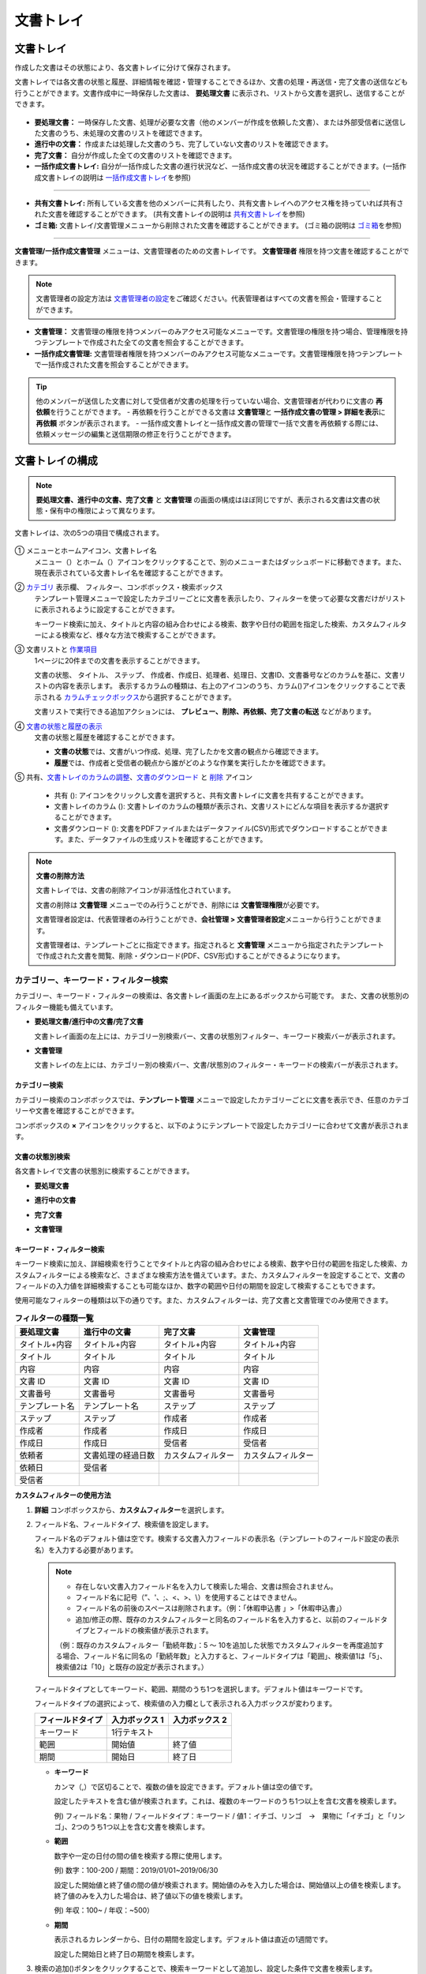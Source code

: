 .. _documents:

==============
文書トレイ
==============

--------------------
文書トレイ
--------------------


作成した文書はその状態により、各文書トレイに分けて保存されます。

文書トレイでは各文書の状態と履歴、詳細情報を確認・管理することできるほか、文書の処理・再送信・完了文書の送信なども行うことができます。文書作成中に一時保存した文書は、 **要処理文書** に表示され、リストから文書を選択し、送信することができます。

.. figure:: resources/document_inbox.png
   :alt: 文書トレイメニュー
   :width: 700px


-  **要処理文書：** 一時保存した文書、処理が必要な文書（他のメンバーが作成を依頼した文書）、または外部受信者に送信した文書のうち、未処理の文書のリストを確認できます。

-  **進行中の文書：** 作成または処理した文書のうち、完了していない文書のリストを確認できます。

-  **完了文書：** 自分が作成した全ての文書のリストを確認できます。

-  **一括作成文書トレイ:** 自分が一括作成した文書の進行状況など、一括作成文書の状況を確認することができます。(一括作成文書トレイの説明は `一括作成文書トレイ <#bulksend-documents>`__\ を参照)

----------------------------------------------------

- **共有文書トレイ:** 所有している文書を他のメンバーに共有したり、共有文書トレイへのアクセス権を持っていれば共有された文書を確認することができます。 (共有文書トレイの説明は `共有文書トレイ <#shared-documents>`__\ を参照)

- **ゴミ箱:** 文書トレイ/文書管理メニューから削除された文書を確認することができます。 (ゴミ箱の説明は `ゴミ箱 <#trash>`__\ を参照)

----------------------------------------------------

**文書管理/一括作成文書管理** メニューは、文書管理者のための文書トレイです。 **文書管理者** 権限を持つ文書を確認することができます。

.. note::

   文書管理者の設定方法は `文書管理者の設定 <chapter2.html#docmanager-permissions>`__\ をご確認ください。代表管理者はすべての文書を照会・管理することができます。


-  **文書管理：** 文書管理の権限を持つメンバーのみアクセス可能なメニューです。文書管理の権限を持つ場合、管理権限を持つテンプレートで作成された全ての文書を照会することができます。

-  **一括作成文書管理:** 文書管理者権限を持つメンバーのみアクセス可能なメニューです。文書管理権限を持つテンプレートで一括作成された文書を照会することができます。


.. tip::

   他のメンバーが送信した文書に対して受信者が文書の処理を行っていない場合、文書管理者が代わりに文書の **再依頼**\ を行うことができます。
   - 再依頼を行うことができる文書は **文書管理**\ と **一括作成文書の管理 > 詳細を表示**\ に **再依頼** ボタンが表示されます。
   - 一括作成文書トレイと一括作成文書の管理で一括で文書を再依頼する際には、依頼メッセージの編集と送信期限の修正を行うことができます。





--------------------
文書トレイの構成
--------------------

.. note::

   **要処理文書、進行中の文書、完了文書** と **文書管理** の画面の構成はほぼ同じですが、表示される文書は文書の状態・保有中の権限によって異なります。


文書トレイは、次の5つの項目で構成されます。


.. figure:: resources/inbox_layout.png
   :alt: 文書トレイの構成
   :width: 700px


① メニューとホームアイコン、文書トレイ名
   メニュー（|image2|）とホーム（|image3|）アイコンをクリックすることで、別のメニューまたはダッシュボードに移動できます。また、現在表示されている文書トレイ名を確認することができます。

②  `カテゴリ <#category>`__ 表示欄、 フィルター、コンボボックス・検索ボックス
   テンプレート管理メニューで設定したカテゴリーごとに文書を表示したり、フィルターを使って必要な文書だけがリストに表示されるように設定することができます。

   キーワード検索に加え、タイトルと内容の組み合わせによる検索、数字や日付の範囲を指定した検索、カスタムフィルターによる検索など、様々な方法で検索することができます。

③ 文書リストと `作業項目 <#additional_work>`__
   1ページに20件までの文書を表示することができます。

   文書の状態、 タイトル、 ステップ、 作成者、作成日、処理者、処理日、文書ID、文書番号などのカラムを基に、文書リストの内容を表示します。
   表示するカラムの種類は、右上のアイコンのうち、カラム(|image4|)アイコンをクリックすることで表示される `カラムチェックボックス <#document-column>`__\ から選択することができます。

   文書リストで実行できる追加アクションには、 **プレビュー、削除、再依頼、完了文書の転送** などがあります。

④ `文書の状態と履歴の表示 <#history>`__
   文書の状態と履歴を確認することができます。

   - **文書の状態**\ では、文書がいつ作成、処理、完了したかを文書の観点から確認できます。

   - **履歴**\ では、作成者と受信者の観点から誰がどのような作業を実行したかを確認できます。

⑤ 共有、`文書トレイのカラムの調整 <#document-column>`__、`文書のダウンロード <#document-download>`__ と `削除 <#document-delete>`__ アイコン

   - 共有 (|image1|): アイコンをクリックし文書を選択すろと、共有文書トレイに文書を共有することができます。

   - 文書トレイのカラム (|image4|): 文書トレイのカラムの種類が表示され、文書リストにどんな項目を表示するか選択することができます。

   - 文書ダウンロード (|image5|): 文書をPDFファイルまたはデータファイル(CSV)形式でダウンロードすることができます。また、データファイルの生成リストを確認することができます。


.. note::

   **文書の削除方法**

   文書トレイでは、文書の削除アイコンが非活性化されています。

   文書の削除は **文書管理** メニューでのみ行うことができ、削除には **文書管理権限**\ が必要です。

   文書管理者設定は、代表管理者のみ行うことができ、**会社管理 > 文書管理者設定**\ メニューから行うことができます。

   文書管理者は、テンプレートごとに指定できます。指定されると **文書管理** メニューから指定されたテンプレートで作成された文書を閲覧、削除・ダウンロード(PDF、CSV形式)することができるようになります。


.. _category:

カテゴリー、キーワード・フィルター検索
~~~~~~~~~~~~~~~~~~~~~~~~~~~~~~~~~~~~~~~~~~

カテゴリー、キーワード・フィルターの検索は、各文書トレイ画面の左上にあるボックスから可能です。
また、文書の状態別のフィルター機能も備えています。

-  **要処理文書/進行中の文書/完了文書**

   文書トレイ画面の左上には、カテゴリー別検索バー、文書の状態別フィルター、キーワード検索バーが表示されます。

-  **文書管理**

   文書トレイの左上には、カテゴリー別の検索バー、文書/状態別のフィルター・キーワードの検索バーが表示されます。


カテゴリー検索
-------------------

カテゴリー検索のコンボボックスでは、**テンプレート管理** メニューで設定したカテゴリーごとに文書を表示でき、任意のカテゴリーや文書を確認することができます。

コンボボックスの **×** アイコンをクリックすると、以下のようにテンプレートで設定したカテゴリーに合わせて文書が表示されます。

.. figure:: resources/category_search.png
   :alt: カテゴリー検索のコンボボックス
   :width: 500px


文書の状態別検索
------------------------

各文書トレイで文書の状態別に検索することができます。

-  **要処理文書**

|image6|

-  **進行中の文書**

|image7|

-  **完了文書**

|image8|

-  **文書管理**

|image9|



**キーワード・フィルター検索**
--------------------------------------

キーワード検索に加え、詳細検索を行うことでタイトルと内容の組み合わせによる検索、数字や日付の範囲を指定した検索、カスタムフィルターによる検索など、さまざまな検索方法を備えています。また、カスタムフィルターを設定することで、文書のフィールドの入力値を詳細検索することも可能なほか、数字の範囲や日付の期間を設定して検索することもできます。

使用可能なフィルターの種類は以下の通りです。また、カスタムフィルターは、完了文書と文書管理でのみ使用できます。

.. table:: **フィルターの種類一覧**

   ================= ======================= ====================== ======================
   要処理文書   　    進行中の文書        　　完了文書        　 　 文書管理
   ================= ======================= ====================== ======================
   タイトル+内容      タイトル+内容     　　　タイトル+内容      　　タイトル+内容
   タイトル           タイトル            　  タイトル               タイトル
   内容               内容                    内容              　   内容
   文書 ID            文書 ID           　　　文書 ID            　  文書 ID
   文書番号           文書番号         　　 　文書番号        　　   文書番号
   テンプレート名   　テンプレート名        　ステップ               ステップ
   ステップ           ステップ              　作成者                 作成者
   作成者             作成者            　  　作成日                 作成日
   作成日             作成日            　  　受信者                 受信者
   依頼者             文書処理の経過日数      カスタムフィルター     カスタムフィルター
   依頼日             受信者 
   受信者             
   ================= ======================= ====================== ======================

**カスタムフィルターの使用方法**

1. **詳細** コンボボックスから、**カスタムフィルター**\ を選択します。

   |image10|

2. フィールド名、フィールドタイプ、検索値を設定します。

   フィールド名のデフォルト値は空です。検索する文書入力フィールドの表示名（テンプレートのフィールド設定の表示名）を入力する必要があります。

   .. note::

      - 存在しない文書入力フィールド名を入力して検索した場合、文書は照会されません。

      - フィールド名に記号（”、'、;、<、>、\\）を使用することはできません。

      - フィールド名の前後のスペースは削除されます。（例：「休暇申込書 」>「休暇申込書」）

      - 追加/修正の際、既存のカスタムフィルターと同名のフィールド名を入力すると、以前のフィールドタイプとフィールドの検索値が表示されます。

      （例：既存のカスタムフィルター「勤続年数」：5 ～ 10を追加した状態でカスタムフィルターを再度追加する場合、フィールド名に同名の「勤続年数」と入力すると、フィールドタイプは「範囲」、検索値1は「5」、検索値2は「10」と既存の設定が表示されます。）

   フィールドタイプとしてキーワード、範囲、期間のうち1つを選択します。デフォルト値はキーワードです。

   フィールドタイプの選択によって、検索値の入力欄として表示される入力ボックスが変わります。

   ================ ============== ==============
   フィールドタイプ 入力ボックス 1 入力ボックス 2
   ================ ============== ==============
   キーワード          1行テキスト    
   範囲             開始値         終了値
   期間             開始日         終了日
   ================ ============== ==============


   -  **キーワード**

      カンマ（,）で区切ることで、複数の値を設定できます。デフォルト値は空の値です。

      設定したテキストを含む値が検索されます。これは、複数のキーワードのうち1つ以上を含む文書を検索します。

      例) フィールド名：果物 / フィールドタイプ：キーワード / 値1：イチゴ、リンゴ　→　果物に「イチゴ」と「リンゴ」、2つのうち1つ以上を含む文書を検索します。

   -  **範囲**

      数字や一定の日付の間の値を検索する際に使用します。

      例) 数字：100-200 / 期間：2019/01/01~2019/06/30

      設定した開始値と終了値の間の値が検索されます。開始値のみを入力した場合は、開始値以上の値を検索します。終了値のみを入力した場合は、終了値以下の値を検索します。 


      例) 年収：100~ / 年収：~500）

   -  **期間**

      表示されるカレンダーから、日付の期間を設定します。デフォルト値は直近の1週間です。

      設定した開始日と終了日の期間を検索します。

3. 検索の追加(|image11|)ボタンをクリックすることで、検索キーワードとして追加し、設定した条件で文書を検索します。

   .. note::

      - 複数のカスタムフィルターの追加、追加したカスタムフィルターの変更/削除をすることができます。

      - 重複したフィールド名のカスタムフィルターを複数追加することはできません。

      - 設定済みのカスタムフィルターに変更を加えると、フィールドタイプと検索値は最新の入力値に更新されます。



**検索キーワードの表示方法及び修正/削除方法**

1. 検索キーワードは **フィールド名：値**\ の形式で、次のように追加されます。

   -  キーワード：「雇用形態：正社員、契約社員」

   -  範囲：「勤続年数：5~10」

   -  期間：「雇用契約期間_年月日：2018-01-01~2018-12-31」

2. 追加した検索キーワードを選択して、カスタムフィルターを修正します。
   修正時には、詳細検索フィルターの項目がカスタムフィルターに変わり、選択したフィルターのフィールド名、フィールドタイプ、検索値が表示されます。

3. 追加した検索キーワードを削除するには、キーワードの右側の **×**\ アイコンをクリックします。


.. _additional_work:

各文書トレイの作業項目
~~~~~~~~~~~~~~~~~~~~~~~~~~~~~

各文書リストで実行できる追加アクションには、プレビュー、再依頼、完了文書の転送などがあります。


-  **要処理文書トレイ**

   編集、検討する、再依頼、プレビュー、修正、無効化、共有、完了文書の転送設定、ダウンロードができます。

-  **進行中の文書トレイ**

   再依頼、プレビュー、修正、無効化、共有、完了文書の転送、ダウンロードができます。

-  **完了文書トレイ**

   プレビュー、共有、完了文書の転送、新規文書作成、リマインダー設定、ダウンロードを行うことができます。

-  **文書管理**

   プレビュー、無効化、完了文書の転送、削除、ダウンロードのほか、文書の削除を行うことができます。文書は、 **文書管理**\ でのみ削除することができます。


.. _history:

状態および履歴の表示
~~~~~~~~~~~~~~~~~~~~~~~~~~~

文書トレイのリストから文書を1つ選択すると、その文書の状態と履歴が画面の右側から確認できます。

-  **文書の状態**\ ：ワークフローのステップごとに文書がいつ、誰によって作成/処理されたか表示します。

-  **履歴**\ : 作成者と受信者の観点から、時系列順に誰がどんな作業を行ったか表示します。

   .. figure:: resources/document_status.png
      :alt: 文書状態タブ
      :width: 500px




.. _document_download:

文書のダウンロード 
~~~~~~~~~~~~~~~~~~~~~~

eformsingで作成された文書は **PDFとしてダウンロード**\ 、入力された内容を含む **データファイル**\ のダウンロードを行うことができます。

.. note::

   💡 **データファイルとは？**

   文書内に入力された内容を含む、文書タイトル、文書ID、受信者などの文書メタデータを確認できるファイルです。CSVファイル形式でダウンロードできます。

PDFファイル形式でダウンロード
-------------------------------


1. **文書トレイ/文書管理** 文書トレイのリストの右側にあるダウンロード(|image12|)アイコンをクリックします。
2. 文書リストの左側に表示されたチェックボックスを選択し、ダウンロードする文書を選択します。
3. **文書のダウンロード** ボタンをクリックします。
4. 文書のダウンロードポップアップで **監査証跡証明書を含む** かを選択し、 **ダウンロード** ボタンをクリックします。

   .. figure:: resources/download_popup.png
      :alt: 文書のダウンロードのポップアップ
      :width: 500px

.. tip::

   💡 **文書のPDFファイルを20件以上ダウンロードする方法**

   文書トレイには、デフォルトで20件の文書がリストに表示され、文書のダウンロード時にもデフォルト20件単位でダウンロードされます。
   以下の方法を活用すれば、最大100件の文書を一度にダウンロードすることができます。

   1. **文書トレイ/文書管理** メニューの画面下側でリストに表示される文書の件数を選択することができます。

   .. figure:: resources/document-list-100.png
      :alt: 文書トレイリスト100件ずつ表示
      :width: 700px


   2. **50件ずつ表示** または **100件ずつ表示**\ を選択します。 

   3. 画面の右上の文書ダウンロード(|image12|) アイコンをクリックします。
   4. 文書リストの左側に表示されたチェックボックスに全てチェックを入れた後 **文書ダウンロード** ボタンをクリックします。
   5. 文書ダウンロードポップアップで **監査証跡証明書を含む** を選択しファイル名を入力した後、**ファイル出力** ボタンをクリックします。
   6. **ダウンロードファイルリスト** ポップアップで **更新**\ をクリックします。 

   .. figure:: resources/document-download-popup.png
      :alt: 文書ダウンロードファイルリスト1
      :width: 600px

   7. ダウンロードボタンが活性化されたことを確認できます。**ダウンロード** ボタンをクリックすることで文書をダウンロードできます。

   .. figure:: resources/document-download-popup1.png
      :alt: 文書ダウンロードファイルリスト2
      :width: 600px

   ❗ 20件以上の文書をPDFファイルとしてダウンロードする場合、ダウンロードファイルリスト(|image17|)でダウンロード及び確認することができます。 




データファイルのダウンロード
-------------------------------


1. **完了文書トレイ/文書管理** メニューからCSVファイルに出力(|image14|)アイコンをクリックします。
2. 文書リストの左側に表示されているチェックボックスを選択して、ダウンロードする文書を選択します。
3. **CSVファイルに出力** ボタンをクリックします。
4. **CSVファイルに出力** ポップアップで基本項目と入力項目を選択し、ファイル名とパスワードを入力します。

   - **基本項目:** 文書タイトル、文書ID、文書番号、ステップ、作成者など文書に関する基本情報を選択します。
   - **入力項目:** 選択した文書に含まれた全ての入力項目のリスト(最大512項目)が表示されます。データを抽出する入力項目を選択するか、入力された全てのデータをダウンロードするには全て選択を選択します。

.. figure:: resources/cvs_file_popup.png
   :alt: データファイル生成ポップアップ
   :width: 400px

5. **ファイル出力** ボタンをクリックします。

6. **ダウンロードファイルリスト** ポップアップで左下の更新をクリックすると、 **ダウンロード** ボタンが活性化されます。 **ダウンロード**\ をクリックすると、ファイルをダウンロードできます。 
   *データ容量により、ファイル生成時に時間が所要されることがあります。

   .. figure:: resources/cvs_file_list_popup.png
      :alt: データファイル生成リストポップアップ
      :width: 600px


.. note::

   **ダウンロードファイルリスト**

   データファイル生成リスト(|image17|)アイコンをクリックすると、生成済みのファイル、作成中のファイル一覧を確認することができます。
   ファイルが作成中の場合は途中でキャンセルでき、作成済みのドキュメントはリストから再ダウンロードまたは削除できます。 データ ファイルは、作成後 7 日以内にいつでも再ダウンロードでき、7日後には自動削除されます。

   .. figure:: resources/cvs_file_list_popup1.png
      :alt: データファイル生成リストポップアップ
      :width: 600px


.. tip::

   **一括作成文書トレイ/一括作成文書管理からの文書のダウンロード**

   一括作成で送信した文書は、一括作成文書トレイからダウンロードできます。

   1. **一括作成文書トレイ** のリストからダウンロードする文書の **詳細を表示**\ をクリックします。

   2. ダウンロードする文書をリストから選択し、 **文書ダウンロード** または **データファイル作成**\ をクリックします。

   .. figure:: resources/bulksend_download.png
      :alt: CSVファイルの出力リストポップアップ
      :width: 700px



.. _set_reminder:

リマインダーの設定
~~~~~~~~~~~~~~~~~~~~~~~~~~~~~

完了文書トレイでは、文書のリマインダーを設定することができます。例として更新契約を行う場合、更新日が来たことを知らせるリマインダーを設定することができます。

1. 完了文書トレイに移動します。
2. リマインダーを設定する文書の下にあるリマインダー設定ボタンをクリックします。

   .. figure:: resources/set_reminder.png
      :alt: 完了文書トレイ-リマインダー設定
      :width: 600px

3. リマインダー通知設定ポップアップで、通知日、メッセージ、受信者を設定します。受信者にはグループ/メンバーのみ選択できます。

   .. figure:: resources/set_reminder_popup.png
      :alt: リマインダー設定のポップアップ
      :width: 500px

4. 保存ボタンをクリックすると、リマインダー設定が保存されます。
5. リマインダーに設定した時間に、受信者のメールにリマインダーが届きます。

.. note::

   リマインダーが設定されている場合、文書の下のボタン名が **リマインダーの変更**\ となり、 **リマインダーの変更**\ をクリックすると設定を変更することができます。

   .. figure:: resources/edit_reminder.png
      :alt: リマインダーの修正
      :width: 400px


.. _document_delete:

文書の削除
~~~~~~~~~~~~~~~~~

eformsignでは、指定された管理者のみ文書を削除することができます。

1. 文書トレイのリストの右上にある削除（|image13|）アイコンをクリックします。

2. 削除したい文書を選択後、 **削除** ボタンをクリックします。

3. 削除の確認ポップアップウィンドウで **はい**\ をクリックすると、文書が削除されます。

.. _document_column:

文書トレイのカラムの設定
~~~~~~~~~~~~~~~~~~~~~~~~

文書トレイの右上にあるアイコンのうち、カラム(|image4|)アイコンをクリックすることで、リストに表示する項目を選択することができます。

   .. figure:: resources/column_type.png
      :alt: 文書トレイのカラムの設定アイコン

---------------------------------------------------

.. _myfiles:

-------------------
マイファイルトレイ
-------------------

**マイファイルトレイ** には、 **マイファイルで作成する** の過程で **文書作成をスタート** の前に **マイファイルトレイに保存** をクリックして保存した文書が保存されます。

**マイファイルで作成する**\ から作成した文書を保存しておけば、毎回新規作成せずとも、テンプレートのように使うことができます。


1. サイドバーのメニューから **マイファイルトレイ**\ をクリックして移動します。

   .. figure:: resources/myfile-menu.png
      :alt: マイファイルトレイメニュー
      :width: 700px


2. 保存されたファイルのリストから、任意のファイルの **開く** ボタンをクリックします。


   .. figure:: resources/myfile-documentlist.png
      :alt: マイファイルトレイ
      :width: 700px


3. **マイファイルで作成する** 画面が表示されます。文書を修正後、送信します。


.. tip::

   **マイファイルで作成する**\ をクリックすると、文書ファイルの選択ポップアップが表示され **PCからファイルを選択**\ または **最近使ったファイル**\ を選択することができます。この時、最近使った文書には **マイファイルトレイ**\ 内のファイルが最新順で表示されます。



.. note::

   マイファイルで文書を作成する方法は `マイファイルで作成する <chapter3.html#id2>`__ をご参照ください。


--------------------------------------------------

.. _bulksend_documents:

-------------------------
一括作成文書トレイ
-------------------------

一括作成文書トレイでは、一括作成で送信した文書を確認することができます。一括作成した文書の進行状況を確認し、予約送信の変更、キャンセルまたは再依頼ができます。 

.. figure:: resources/bulksend-documents.png
   :alt: 一括作成文書



**一括作成時にアップロード用のエクセルファイルをダウンロード**

一括作成時にエクセルファイルのアップロードでデータを一括入力した場合、一括作成文書トレイで当該エクセルファイルをダウンロードできます。 
エクセルファイルをアップロードした一括作成文書の場合、以下のように文書トレイに **ダウンロード** リンクが表示されます。 
ダウンロードをクリックした後、ダウンロードの理由を入力しダウンロードボタンをクリックするとファイルをダウンロードできます。 

※ダウンロードの理由は **会社管理 > 操作履歴管理** メニューの **ダウンロード履歴** 画面に記録されます。


.. figure:: resources/bulksend-documents-excel-download.png
   :alt: 一括作成文書トレイ-エクセルダウンロード



**一括作成文書の予約変更**

まだ送信されていない予約送信文書は、一括作成文書トレイで予約変更を行うことができます。 
予約変更が可能な文書は以下のようにリストにボタンが表示されます。予約変更または文書の送信をキャンセルすることができます。 


.. figure:: resources/bulksend-schedule-change.png
   :alt: 一括作成文書トレイ-予約変更



**一括作成文書 - 詳細を表示**


一括作成した文書リストから **詳細を表示**\ をクリックすると、送信された文書の応答有無、進行状況などを確認することができます。

.. figure:: resources/bulksend-documents.png
   :alt: 一括作成文書トレイ


- 文書の処理状態を確認
- 一括または個別で再依頼、無効化、ダウンロード（PDC、CSVファイル）が可能
- 文書別ステップ、状態・履歴確認が可能


.. figure:: resources/bulksend-documents-detail.png
   :alt: 一括作成文書トレイ - 詳細を表示

.. caution::

   **再依頼の際、受信者情報を修正して送信できますか？**

   一括で再依頼を行うと受信者情報は修正できず、最初に入力したメールアドレスまたは携帯電話番号宛てに送信されます。

   受信者の情報を変更する必要がある場合、個別に再依頼ボタンをクリックします。個別に再依頼をする場合、メールアドレスまたは携帯電話番号を修正して送信することができます。



.. note::

   一度に大量の文書を送信することができる、文書一括作成の方法は `一括作成で文書をまとめて送信する <chapter3.html#bulksend>`__ をご参照ください。


--------------------------------------------------


.. _shared_documents:

-------------------------
共有文書トレイ
-------------------------

共有文書トレイでは、共有文書トレイを作成し、自分が所有している文書を他のメンバーと共有したり、他のメンバーが自分に共有した文書を確認することができます。

.. figure:: resources/shared-documents-box.png
   :alt: 共有文書トレイ

メンバーは共有文書トレイメニューから共有文書ボックスを作成することができ、その共有文書ボックスにアクセスできるメンバー/グループを選択できます。

共有文書トレイに追加したい文書がある場合は、要処理文書トレイ/進行中の文書トレイ/完了文書ボックスで任意の文書を共有文書トレイに追加できます。


**共有文書トレイの作成**

1. サイドバーメニューから共有文書トレイをクリックします。
2. 共有文書トレイの追加ボタンをクリックして、共有文書トレイのフォルダを作成します。
3. ポップアップウィンドウに文書トレイ名と説明を入力し、文書トレイへのアクセス権を付与するメンバー/グループを選択します。

   .. figure:: resources/create-shared-documentbox.png
      :alt: 共有文書トレイの作成

4. 作成した共有文書トレイの横にある詳細(⋯)ボタンをクリックして、文書トレイの設定をします。

   .. figure:: resources/shared-documentbox-setting.png
      :alt: 共有文書トレイの設定

   - **基本設定：**\ 文書トレイ名、説明、文書トレイへのアクセス権限を付与するメンバーを設定します。

   - **自動共有ルールの設定：**\ 文書トレイに自動的に共有される文書のルールを設定します。
      文書のタイトルに含まれている単語と文書のタイプを設定すると、指定したルールに従って自動的に共有文書トレイ内で文書が共有されます。

      例) 文書タイトルに含まれる単語を「契約書」に設定し、文書のタイプを「テンプレートなしでマイファイルで作成された文書」に設定すると、マイファイルで作成した文書のうち、文書タイトルに「契約書」が含まれている文書はその文書トレイに共有されます。


   - **所有者の変更：**\ 当該共有文書トレイの所有者を変更します。

      .. note::

         ❗共有文書トレイを作成したメンバーは、自動的にその共有文書トレイの所有者になります。

   - **削除：**\ 共有文書トレイを削除します。文書トレイを削除すると、文書トレイに共有されている全ての文書の共有が解除されます。

.. tip::

   **Tip. 自動共有ルールの設定方法**

   1. 自動共有ルールを設定する共有文書トレイの横にある詳細(⋯)ボタンをクリックし、自動共有ルール設定オプションをクリックします。

   2. ポップアップウィンドウで、共有文書トレイに特定の文書を自動的に共有するためのルールを設定します。以下の2つの条件のうち1つ、もしくは両方設定できます。

      - **文書タイトルに含まれる単語:** 単語を追加すると、その単語が文書タイトルに含まれている文書が自動的に共有文書トレイに追加されます。複数のフレーズを設定することができ、設定したフレーズのうち1つだけが文書タイトルに含まれる場合は、文書が共有されます。

      - **文書のタイプ:** 共有するテンプレート名を選択すると、そのテンプレートで文書作成する際に共有文書トレイに自動的に共有されます。テンプレートなしでマイファイルで作成された文書を選択すると、マイファイルで作成した文書全て、または文書タイトルに含まれる単語に設定された単語がある場合、その単語が含まれている文書が共有文書トレイに共有されます。

    例) 文書タイトルに含まれる単語を「契約書」に設定し、文書のタイプを「テンプレートなしでマイファイルで作成された文書」に設定すると、マイファイルで作成した文書のうち、文書タイトルに「契約書」が含まれている文書はその文書トレイに共有されます。

      .. figure:: resources/shared-rule-setting.png
         :alt: 自動共有ルール
         :width: 300px




**共有文書トレイに文書を追加**

.. note::

  作成された文書は、 **要処理文書トレイ、進行中の文書トレイ、完了文書トレイ**\ で共有できます。

1. 任意の文書トレイに移動します。
2. 文書名の下にある **共有**\ をクリックし、共有する共有文書トレイを選択します。

   .. figure:: resources/share-document.png
      :alt: 文書の共有

.. tip::

   メールボックスリストで複数の文書を同時に共有するには、文書トレイ右上の **共有アイコン**\ (|image1|)をクリックします。
   共有する文書をチェックし、 **共有** ボタンをクリックし、共有する文書トレイを選択します。

--------------------------------------------------

.. _trash:

-------------------------
ゴミ箱
-------------------------

自身が作成した文書、文書管理権限を持つ文書を削除するか、設定された文書の保管期間を過ぎた場合、その文書はゴミ箱に移動されます。 ゴミ箱に移動された文書は14日間保管され、その後完全に削除されます。

.. figure:: resources/trash.png
   :alt: ゴミ箱

**①   カテゴリ表示、フィルタコンボボックス、検索窓**
カテゴリ別に文書を表示することができるほか、フィルタを使用して表示する文書をさらに絞り込むことができます。また、キーワードを入力して文書を検索することができます。

**②   文書の復元、削除、ダウンロードなど**
   •  復元: 選択した文書を復元します。復元ボタンをクリックすると、文書の削除前にあった文書トレイに文書が復元されます。
   •  完全削除: 選択した文書をシステム上から完全に削除します。本人が削除した文書のみ完全削除することができます。
   •  文書ダウンロード: 文書をPDF形式のファイルでダウンロードします。任意でダウンロードの理由も入力します。
   •  CSVファイルに出力: 文書内に入力されたデータをCSV形式のファイルで出力します。
   •  CSVファイルリスト: CSVファイルに出力したファイルをリスト形式で確認することができ、出力したCSVファイルをダウンロードすることができます。
   •  文書トレイのカラム(|image4|): 文書トレイのカラムの種類が表示されます。文書リストにどの項目を表示するか選択することができます。


**③   文書リストと操作項目**
１ページに最大20件の文書がリスト形式で表示されます。文書タイトル、削除時の文書状態、作成者、削除者を確認することができます。
また、文書リスト内の各文書に対してプレビュー、復元、完全削除を行うことができます。



.. caution::

   - ゴミ箱メニューはすべてのメンバーに表示されますが、権限(代表管理者、文書管理者、メンバー)により、表示される文書と行える操作は異なります。
   - 削除された文書はゴミ箱に14日間保管された後、完全に削除されます。ゴミ箱内の文書は手動による完全削除、復元を行うことができます。
   - 文書の復元は、手動で削除された文書に対してのみ行うことができます。
   - ゴミ箱内の文書のうち、本人が削除したもののみ完全削除することができます。自動削除された文書は代表管理者か文書管理者のみが完全削除することができます。 権限によって完全削除できる文書は異なります。
   - 一度完全削除された文書を復元することはできません。
   - 権限によって削除することができる文書は異なります。各権限の違いは以下の通りです。
      - 代表管理者: 文書管理メニューで確認することができる社内メンバーが作成した全ての文書
      - 文書管理者: 文書管理メニュー内の文書のうち削除権限を持つ文書
      - メンバー: 要処理文書トレイで本人が作成した下書き文書と、本人が作成した文書のうち本人に対して差し戻された文書



.. |image1| image:: resources/share_icon.png
   :width: 25px
.. |image2| image:: resources/menu_icon_2.png
   :width: 25px
.. |image3| image:: resources/home_icon_2.png
   :width: 25px
.. |image4| image:: resources/column_icon.png
   :width: 35px
.. |image5| image:: resources/download_icon.png
   :width: 90px
.. |image6| image:: resources/actionrequiredbox-status-search.png
   :width: 700px
.. |image7| image:: resources/inprocessbox-status-search.png
   :width: 700px
.. |image8| image:: resources/completedbox-status-search.png
   :width: 700px
.. |image9| image:: resources/documentmanage_status_search.png
   :width: 700px
.. |image10| image:: resources/userdefined_search1.png
.. |image11| image:: resources/searchplus.png
.. |image12| image:: resources/pdf_download_icon.png
   :width: 25px
.. |image13| image:: resources/delete_icon1.png
.. |image14| image:: resources/csv_download_icon.png
   :width: 25px
.. |image17| image:: resources/csv_file_list_icon.png
   :width: 25px
